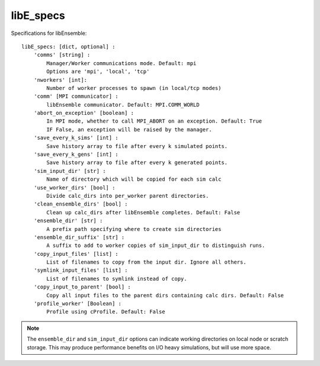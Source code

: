 .. _datastruct-libe-specs:

libE_specs
==========

Specifications for libEnsemble::

    libE_specs: [dict, optional] :
        'comms' [string] :
            Manager/Worker communications mode. Default: mpi
            Options are 'mpi', 'local', 'tcp'
        'nworkers' [int]:
            Number of worker processes to spawn (in local/tcp modes)
        'comm' [MPI communicator] :
            libEnsemble communicator. Default: MPI.COMM_WORLD
        'abort_on_exception' [boolean] :
            In MPI mode, whether to call MPI_ABORT on an exception. Default: True
            IF False, an exception will be raised by the manager.
        'save_every_k_sims' [int] :
            Save history array to file after every k simulated points.
        'save_every_k_gens' [int] :
            Save history array to file after every k generated points.
        'sim_input_dir' [str] :
            Name of directory which will be copied for each sim calc
        'use_worker_dirs' [bool] :
            Divide calc_dirs into per_worker parent directories.
        'clean_ensemble_dirs' [bool] :
            Clean up calc_dirs after libEnsemble completes. Default: False
        'ensemble_dir' [str] :
            A prefix path specifying where to create sim directories
        'ensemble_dir_suffix' [str] :
            A suffix to add to worker copies of sim_input_dir to distinguish runs.
        'copy_input_files' [list] :
            List of filenames to copy from the input dir. Ignore all others.
        'symlink_input_files' [list] :
            List of filenames to symlink instead of copy.
        'copy_input_to_parent' [bool] :
            Copy all input files to the parent dirs containing calc dirs. Default: False
        'profile_worker' [Boolean] :
            Profile using cProfile. Default: False

.. note::
    The ``ensemble_dir`` and ``sim_input_dir`` options can indicate working
    directories on local node or scratch storage. This may produce performance
    benefits on I/O heavy simulations, but will use more space.

.. seealso::
  Example ``libE_specs`` from the forces_ scaling test, completely populated::

      libE_specs = {'comm': MPI.COMM_WORLD,
                    'comms': 'mpi',
                    'save_every_k_gens': 1000,
                    'sim_input_dir': './sim',
                    'profile_worker': False}

.. _forces: https://github.com/Libensemble/libensemble/blob/develop/libensemble/tests/scaling_tests/forces/run_libe_forces.py
